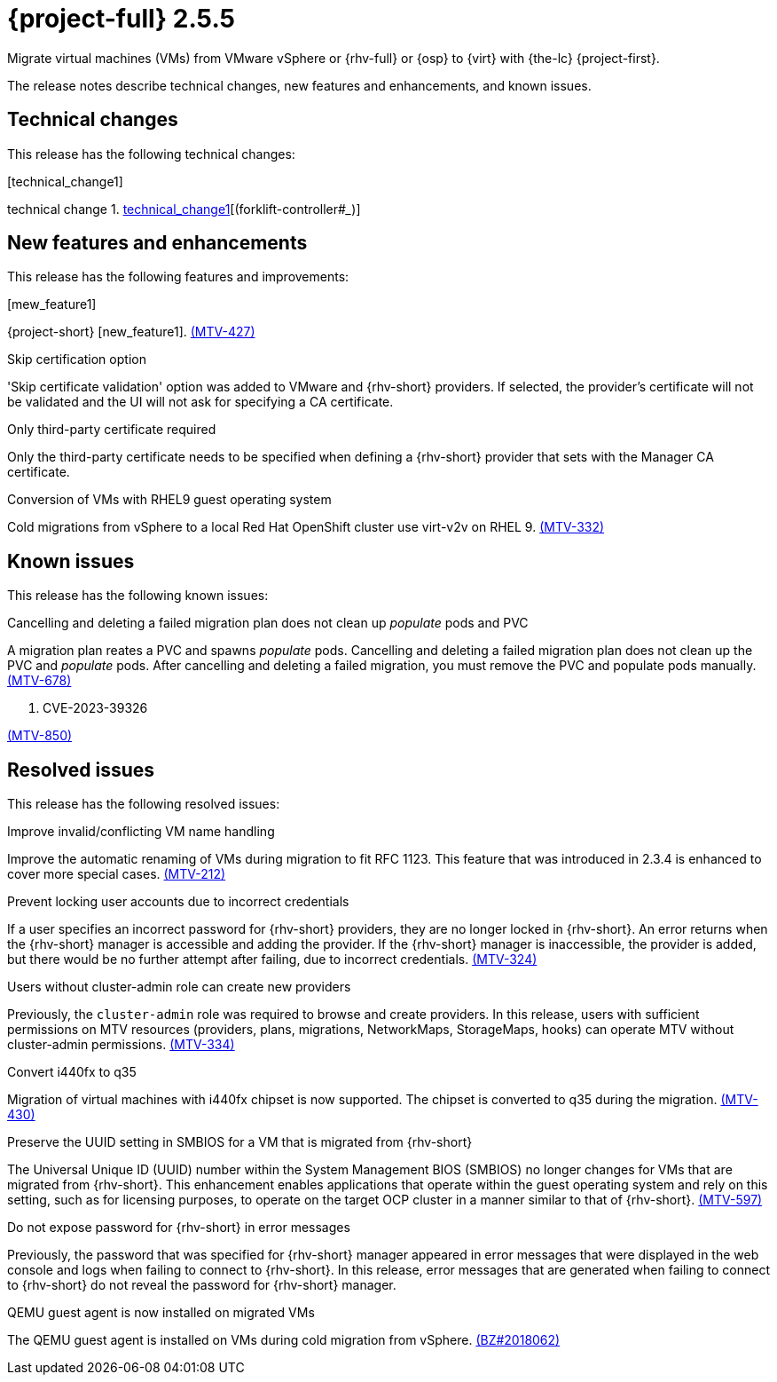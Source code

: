 // Module included in the following assemblies:
//
// * documentation/doc-Release_notes/master.adoc

[id="rn-255_{context}"]
= {project-full} 2.5.5

Migrate virtual machines (VMs) from VMware vSphere or {rhv-full} or {osp} to {virt} with {the-lc} {project-first}.

The release notes describe technical changes, new features and enhancements, and known issues.

[id="technical-changes-255_{context}"]
== Technical changes

This release has the following technical changes:

.[technical_change1]

technical change 1. link:https://github.com/kubev2v/forklift-controller/issues/[technical_change1][(forklift-controller#___)]

[id="new-features-and-enhancements-255_{context}"]
== New features and enhancements

This release has the following features and improvements:

.[mew_feature1]

{project-short} [new_feature1]. link:https://issues.redhat.com/browse/MTV-427[(MTV-427)]

.Skip certification option

'Skip certificate validation' option was added to VMware and {rhv-short} providers. If selected, the provider's certificate will not be validated and the UI will not ask for specifying a CA certificate.

.Only third-party certificate required

Only the third-party certificate needs to be specified when defining a {rhv-short} provider that sets with the Manager CA certificate.

.Conversion of VMs with RHEL9 guest operating system

Cold migrations from vSphere to a local Red Hat OpenShift cluster use virt-v2v on RHEL 9. link:https://issues.redhat.com/browse/MTV-332[(MTV-332)]

[id="known-issues-255_{context}"]
== Known issues

This release has the following known issues:

.Cancelling and deleting a failed migration plan does not clean up _populate_ pods and PVC

A migration plan reates a PVC and spawns _populate_ pods. Cancelling and deleting a failed migration plan does not clean up the PVC and _populate_ pods. After cancelling and deleting a failed migration, you must remove the PVC and populate pods manually. link:https://issues.redhat.com/browse/MTV-678[(MTV-678)]

. CVE-2023-39326 

link:https://issues.redhat.com/browse/MTV-850[(MTV-850)]

[id="resolved-issues-255_{context}"]
== Resolved issues

This release has the following resolved issues:

.Improve invalid/conflicting VM name handling

Improve the automatic renaming of VMs during migration to fit RFC 1123. This feature that was introduced in 2.3.4 is enhanced to cover more special cases. link:https://issues.redhat.com/browse/MTV-212[(MTV-212)]

.Prevent locking user accounts due to incorrect credentials

If a user specifies an incorrect password for {rhv-short} providers, they are no longer locked in {rhv-short}. An error returns when the {rhv-short} manager is accessible and adding the provider. If the {rhv-short} manager is inaccessible, the provider is added, but there would be no further attempt after failing, due to incorrect credentials. link:https://issues.redhat.com/browse/MTV-324[(MTV-324)]

.Users without cluster-admin role can create new providers

Previously, the `cluster-admin` role was required to browse and create providers. In this release, users with sufficient permissions on MTV resources (providers, plans, migrations, NetworkMaps, StorageMaps, hooks) can operate MTV without cluster-admin permissions. link:https://issues.redhat.com/browse/MTV-334[(MTV-334)]

.Convert i440fx to q35

Migration of virtual machines with i440fx chipset is now supported. The chipset is converted to q35 during the migration. link:https://issues.redhat.com/browse/MTV-430[(MTV-430)]

.Preserve the UUID setting in SMBIOS for a VM that is migrated from {rhv-short}

The Universal Unique ID (UUID) number within the System Management BIOS (SMBIOS) no longer changes for VMs that are migrated from {rhv-short}. This enhancement enables applications that operate within the guest operating system and rely on this setting, such as for licensing purposes, to operate on the target OCP cluster in a manner similar to that of {rhv-short}. link:https://issues.redhat.com/browse/MTV-597[(MTV-597)]

.Do not expose password for {rhv-short} in error messages

Previously, the password that was specified for {rhv-short} manager appeared in error messages that were displayed in the web console and logs when failing to connect to {rhv-short}. In this release, error messages that are generated when failing to connect to {rhv-short} do not reveal the password for {rhv-short} manager.

.QEMU guest agent is now installed on migrated VMs

The QEMU guest agent is installed on VMs during cold migration from vSphere. link:https://bugzilla.redhat.com/show_bug.cgi?id=2018062[(BZ#2018062)]
